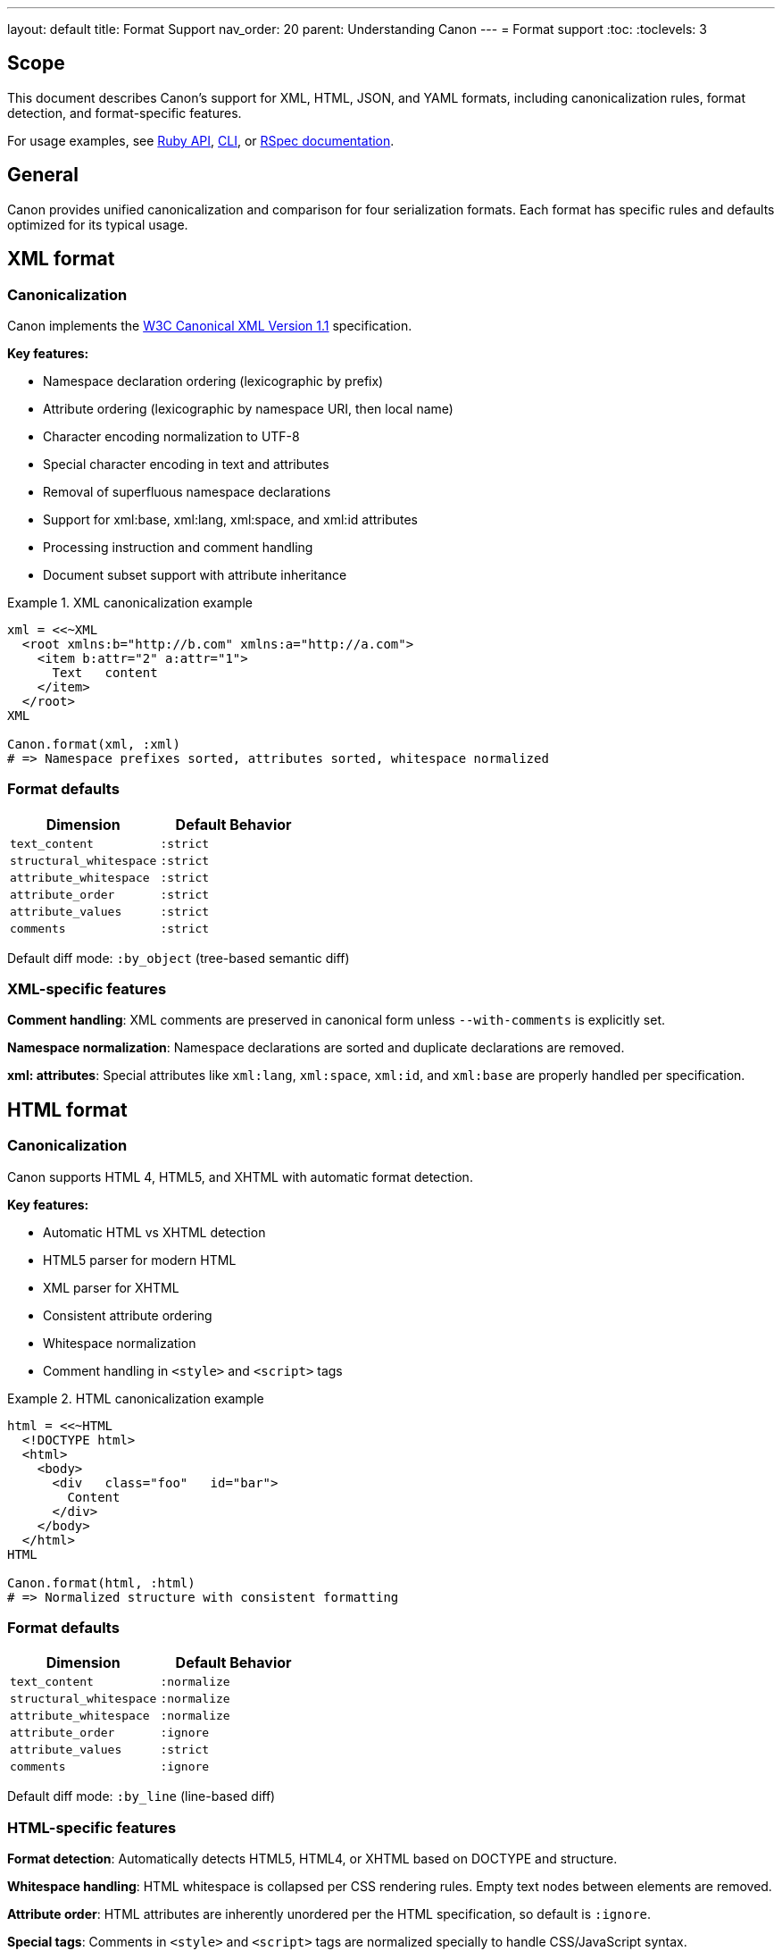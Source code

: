 ---
layout: default
title: Format Support
nav_order: 20
parent: Understanding Canon
---
= Format support
:toc:
:toclevels: 3

== Scope

This document describes Canon's support for XML, HTML, JSON, and YAML formats,
including canonicalization rules, format detection, and format-specific
features.

For usage examples, see link:RUBY_API[Ruby API], link:CLI[CLI], or
link:RSPEC[RSpec documentation].

== General

Canon provides unified canonicalization and comparison for four serialization
formats. Each format has specific rules and defaults optimized for its typical
usage.

== XML format

=== Canonicalization

Canon implements the https://www.w3.org/TR/xml-c14n11/[W3C Canonical XML
Version 1.1] specification.

**Key features:**

* Namespace declaration ordering (lexicographic by prefix)
* Attribute ordering (lexicographic by namespace URI, then local name)
* Character encoding normalization to UTF-8
* Special character encoding in text and attributes
* Removal of superfluous namespace declarations
* Support for xml:base, xml:lang, xml:space, and xml:id attributes
* Processing instruction and comment handling
* Document subset support with attribute inheritance

.XML canonicalization example
[example]
====
[source,ruby]
----
xml = <<~XML
  <root xmlns:b="http://b.com" xmlns:a="http://a.com">
    <item b:attr="2" a:attr="1">
      Text   content
    </item>
  </root>
XML

Canon.format(xml, :xml)
# => Namespace prefixes sorted, attributes sorted, whitespace normalized
----
====

=== Format defaults

[cols="1,1"]
|===
|Dimension |Default Behavior

|`text_content`
|`:strict`

|`structural_whitespace`
|`:strict`

|`attribute_whitespace`
|`:strict`

|`attribute_order`
|`:strict`

|`attribute_values`
|`:strict`

|`comments`
|`:strict`
|===

Default diff mode: `:by_object` (tree-based semantic diff)

=== XML-specific features

**Comment handling**: XML comments are preserved in canonical form unless
`--with-comments` is explicitly set.

**Namespace normalization**: Namespace declarations are sorted and duplicate
declarations are removed.

**xml: attributes**: Special attributes like `xml:lang`, `xml:space`, `xml:id`,
and `xml:base` are properly handled per specification.

== HTML format

=== Canonicalization

Canon supports HTML 4, HTML5, and XHTML with automatic format detection.

**Key features:**

* Automatic HTML vs XHTML detection
* HTML5 parser for modern HTML
* XML parser for XHTML
* Consistent attribute ordering
* Whitespace normalization
* Comment handling in `<style>` and `<script>` tags

.HTML canonicalization example
[example]
====
[source,ruby]
----
html = <<~HTML
  <!DOCTYPE html>
  <html>
    <body>
      <div   class="foo"   id="bar">
        Content
      </div>
    </body>
  </html>
HTML

Canon.format(html, :html)
# => Normalized structure with consistent formatting
----
====

=== Format defaults

[cols="1,1"]
|===
|Dimension |Default Behavior

|`text_content`
|`:normalize`

|`structural_whitespace`
|`:normalize`

|`attribute_whitespace`
|`:normalize`

|`attribute_order`
|`:ignore`

|`attribute_values`
|`:strict`

|`comments`
|`:ignore`
|===

Default diff mode: `:by_line` (line-based diff)

=== HTML-specific features

**Format detection**: Automatically detects HTML5, HTML4, or XHTML based on
DOCTYPE and structure.

**Whitespace handling**: HTML whitespace is collapsed per CSS rendering rules.
Empty text nodes between elements are removed.

**Attribute order**: HTML attributes are inherently unordered per the HTML
specification, so default is `:ignore`.

**Special tags**: Comments in `<style>` and `<script>` tags are normalized
specially to handle CSS/JavaScript syntax.

== JSON format

=== Canonicalization

Canon provides JSON canonicalization with sorted keys at all nesting levels.

**Key features:**

* Alphabetically sorted object keys
* Consistent indentation (configurable)
* Proper escape sequences
* No trailing commas
* Unicode normalization

.JSON canonicalization example
[example]
====
[source,ruby]
----
json = '{"z":3,"a":1,"nested":{"y":2,"x":1}}'

Canon.format(json, :json)
# => {"a":1,"nested":{"x":1,"y":2},"z":3}
# Keys sorted at all levels
----
====

=== Format defaults

[cols="1,1"]
|===
|Dimension |Default Behavior

|`text_content`
|`:strict`

|`structural_whitespace`
|`:strict`

|`key_order`
|`:strict`
|===

Default diff mode: `:by_object` (tree-based semantic diff)

=== JSON-specific features

**Key ordering**: Object keys are sorted alphabetically for consistent
comparison.

**Type preservation**: Distinguishes between numbers, strings, booleans, and
null.

**Nested structures**: Handles deeply nested objects and arrays.

**No comments**: Standard JSON does not support comments.

== YAML format

=== Canonicalization

Canon provides YAML canonicalization with sorted keys and standard formatting.

**Key features:**

* Alphabetically sorted mapping keys
* Consistent indentation
* Standard YAML 1.2 format
* Comment preservation (optional)
* Anchor and alias handling

.YAML canonicalization example
[example]
====
[source,ruby]
----
yaml = <<~YAML
  z: 3
  a: 1
  nested:
    y: 2
    x: 1
YAML

Canon.format(yaml, :yaml)
# => Keys sorted at all levels
----
====

=== Format defaults

[cols="1,1"]
|===
|Dimension |Default Behavior

|`text_content`
|`:strict`

|`structural_whitespace`
|`:strict`

|`key_order`
|`:strict`

|`comments`
|`:strict`
|===

Default diff mode: `:by_object` (tree-based semantic diff)

=== YAML-specific features

**Comment support**: YAML comments are preserved and can be compared.

**Key ordering**: Mapping keys are sorted alphabetically for consistent output.

**Type detection**: YAML's rich type system is preserved (strings, numbers,
booleans, dates, etc.).

**Anchors and aliases**: YAML anchors (`&`) and aliases (`*`) are properly
handled.

== Format detection

Canon automatically detects format based on file extensions:

[cols="1,1"]
|===
|Extension |Format

|`.xml`
|XML

|`.html`, `.htm`
|HTML

|`.json`
|JSON

|`.yaml`, `.yml`
|YAML
|===

You can override auto-detection by explicitly specifying the format:

.Explicit format specification
[example]
====
[source,ruby]
----
# Ruby API
Canon.format(content, :xml)

# CLI
$ canon format file.txt --format xml

# Comparison
Canon::Comparison.equivalent?(doc1, doc2, format: :xml)
----
====

== Format comparison matrix

[cols="1,1,1,1,1"]
|===
|Feature |XML |HTML |JSON |YAML

|Canonicalization standard
|W3C C14N 1.1
|Custom
|Custom
|YAML 1.2

|Comment support
|Yes
|Yes
|No
|Yes

|Attribute/key ordering
|Strict default
|Ignored default
|Strict default
|Strict default

|Default diff mode
|by-object
|by-line
|by-object
|by-object

|Whitespace handling
|Strict default
|Normalized default
|Strict default
|Strict default

|Namespace support
|Yes
|Limited (XHTML)
|No
|No
|===

== Working with multiple formats

Canon's unified API works consistently across all formats:

.Unified API examples
[example]
====
[source,ruby]
----
# Format any content
Canon.format(xml_content, :xml)
Canon.format(html_content, :html)
Canon.format(json_content, :json)
Canon.format(yaml_content, :yaml)

# Compare any format
Canon::Comparison.equivalent?(xml1, xml2)
Canon::Comparison.equivalent?(html1, html2)
Canon::Comparison.equivalent?(json1, json2)
Canon::Comparison.equivalent?(yaml1, yaml2)

# RSpec matchers
expect(actual_xml).to be_xml_equivalent_to(expected_xml)
expect(actual_html).to be_html_equivalent_to(expected_html)
expect(actual_json).to be_json_equivalent_to(expected_json)
expect(actual_yaml).to be_yaml_equivalent_to(expected_yaml)
----
====

== Format-specific comparators

You can use format-specific comparator classes directly:

.Format-specific comparators
[example]
====
[source,ruby]
----
# XML comparator
Canon::Comparison::XmlComparator.equivalent?(xml1, xml2,
  match: { attribute_order: :ignore }
)

# HTML comparator
Canon::Comparison::HtmlComparator.equivalent?(html1, html2,
  match_profile: :rendered
)

# JSON comparator
Canon::Comparison::JsonComparator.equivalent?(json1, json2,
  match: { key_order: :ignore }
)

# YAML comparator
Canon::Comparison::YamlComparator.equivalent?(yaml1, yaml2,
  match: { comments: :ignore }
)
----
====

== See also

* link:RUBY_API[Ruby API documentation]
* link:CLI[Command-line interface]
* link:MATCH_OPTIONS[Match options reference]
* link:MODES[Diff modes]
* link:PREPROCESSING[Preprocessing options]
